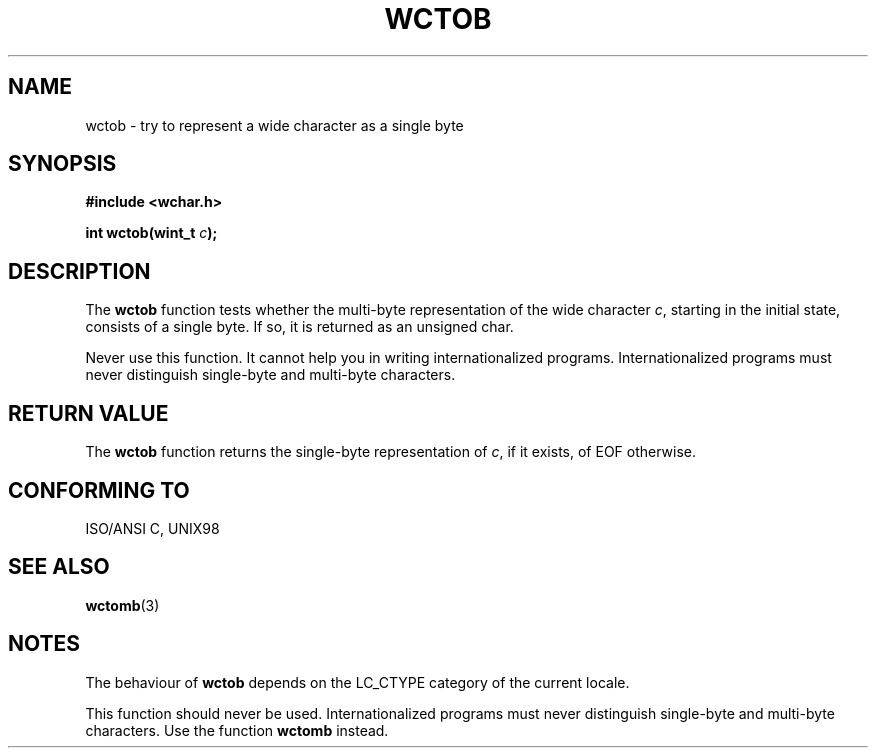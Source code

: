 .\" Copyright (c) Bruno Haible <haible@clisp.cons.org>
.\"
.\" This is free documentation; you can redistribute it and/or
.\" modify it under the terms of the GNU General Public License as
.\" published by the Free Software Foundation; either version 2 of
.\" the License, or (at your option) any later version.
.\"
.\" References consulted:
.\"   GNU glibc-2 source code and manual
.\"   Dinkumware C library reference http://www.dinkumware.com/
.\"   OpenGroup's Single Unix specification http://www.UNIX-systems.org/online.html
.\"   ISO/IEC 9899:1999
.\"
.TH WCTOB 3  1999-07-25 "GNU" "Linux Programmer's Manual"
.SH NAME
wctob \- try to represent a wide character as a single byte
.SH SYNOPSIS
.nf
.B #include <wchar.h>
.sp
.BI "int wctob(wint_t " c );
.fi
.SH DESCRIPTION
The \fBwctob\fP function tests whether the multi-byte representation of the
wide character \fIc\fP, starting in the initial state, consists of a single
byte. If so, it is returned as an unsigned char.
.PP
Never use this function. It cannot help you in writing internationalized
programs. Internationalized programs must never distinguish single-byte and
multi-byte characters.
.SH "RETURN VALUE"
The \fBwctob\fP function returns the single-byte representation of \fIc\fP,
if it exists, of EOF otherwise.
.SH "CONFORMING TO"
ISO/ANSI C, UNIX98
.SH "SEE ALSO"
.BR wctomb (3)
.SH NOTES
The behaviour of \fBwctob\fP depends on the LC_CTYPE category of the
current locale.
.PP
This function should never be used. Internationalized programs must never
distinguish single-byte and multi-byte characters. Use the function
\fBwctomb\fP instead.
